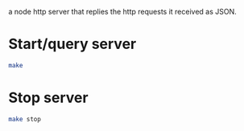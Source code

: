 a node http server that replies the http requests it received as JSON.

* Start/query server

#+BEGIN_SRC sh
make
#+END_SRC

* Stop server 

#+BEGIN_SRC sh
make stop
#+END_SRC
